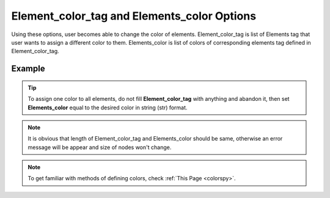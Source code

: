 .. _plotmodelelecolorpy:

Element_color_tag and Elements_color Options
========================================================================
Using these options, user becomes able to change the color of elements. Element_color_tag is list of Elements tag that user wants to assign a different color to them. Elements_color is list of colors of corresponding elements tag defined in Element_color_tag. 

Example
--------

.. code-block:: python
   :caption: Example for Element_color_tag and Elements_color to set color of element with tag 1 to 10 equal to defined colors in following
   
   import BraineryWiz as bz
   
   colors=['black', 'blanchedalmond', 'blue', 'blueviolet', 'brown', 'burlywood', 'cadetblue', 'chartreuse', 'chocolate', 'coral', 'cornflowerblue', 'cornsilk', 'crimson',]

   
   # ...
   # Create the OpenSees model
   # ...
   
   # Call PlotModel command 
   bz.PlotModel(plotmode=1, Element_color_tag=[i for i in range(1,11)], Elements_color=[colors[i] for i in range(1,11)])
   
.. raw:: html
       :file: files/ElementsColor.html
	   
.. tip::
   
   To assign one color to all elements, do not fill **Element_color_tag** with anything and abandon it, then set **Elements_color** equal to the desired color in string (str) format.
   
   .. code-block:: python
      :caption: Example for setting all elements color to red
      
      import BraineryWiz as bz
      
      # ...
      # Create the OpenSees model
      # ...
      
      # Call PlotModel command 
      bz.PlotModel(plotmode=1, Elements_color='red')   
	   
.. note::

   It is obvious that length of Element_color_tag and Elements_color should be same, otherwise an error message will be appear and size of nodes won't change.
   
.. note::

   To get familiar with methods of defining colors, check :ref:`This Page <colorspy>`.